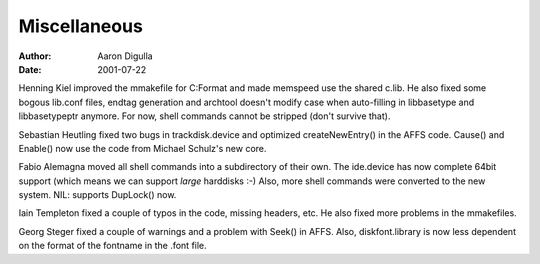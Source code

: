 =============
Miscellaneous
=============

:Author: Aaron Digulla
:Date:   2001-07-22

Henning Kiel improved the mmakefile for C:Format and made memspeed use
the shared c.lib. He also fixed some bogous lib.conf files, endtag
generation and archtool doesn't modify case when auto-filling in
libbasetype and libbasetypeptr anymore. For now, shell commands cannot
be stripped (don't survive that).

Sebastian Heutling fixed two bugs in trackdisk.device and optimized
createNewEntry() in the AFFS code. Cause() and Enable() now use the code from
Michael Schulz's new core.

Fabio Alemagna moved all shell commands into a subdirectory of their
own. The ide.device has now complete 64bit support (which means we can
support *large* harddisks :-) Also, more shell commands were converted
to the new system. NIL: supports DupLock() now.

Iain Templeton fixed a couple of typos in the code, missing headers,
etc. He also fixed more problems in the mmakefiles.

Georg Steger fixed a couple of warnings and a problem with
Seek() in AFFS. Also, diskfont.library is now less dependent on
the format of the fontname in the .font file.
